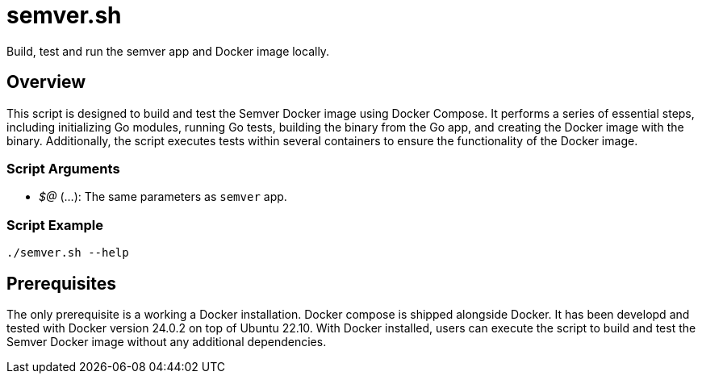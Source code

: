 = semver.sh

// +-----------------------------------------------+
// |                                               |
// |    DO NOT EDIT HERE !!!!!                     |
// |                                               |
// |    File is auto-generated by pipline.         |
// |    Contents are based on bash script docs.    |
// |                                               |
// +-----------------------------------------------+


Build, test and run the semver app and Docker image locally.

== Overview

This script is designed to build and test the Semver Docker image using Docker Compose. It
performs a series of essential steps, including initializing Go modules, running Go tests, building the
binary from the Go app, and creating the Docker image with the binary. Additionally, the script executes
tests within several containers to ensure the functionality of the Docker image.

=== Script Arguments

* _$@_ (...): The same parameters as `semver` app.

=== Script Example

[source, bash]

----
./semver.sh --help
----

== Prerequisites

The only prerequisite is a working a Docker installation. Docker compose is shipped alongside Docker. It
has been developd and tested with Docker version 24.0.2 on top of Ubuntu 22.10. With Docker installed,
users can execute the script to build and test the Semver Docker image without any additional dependencies.
